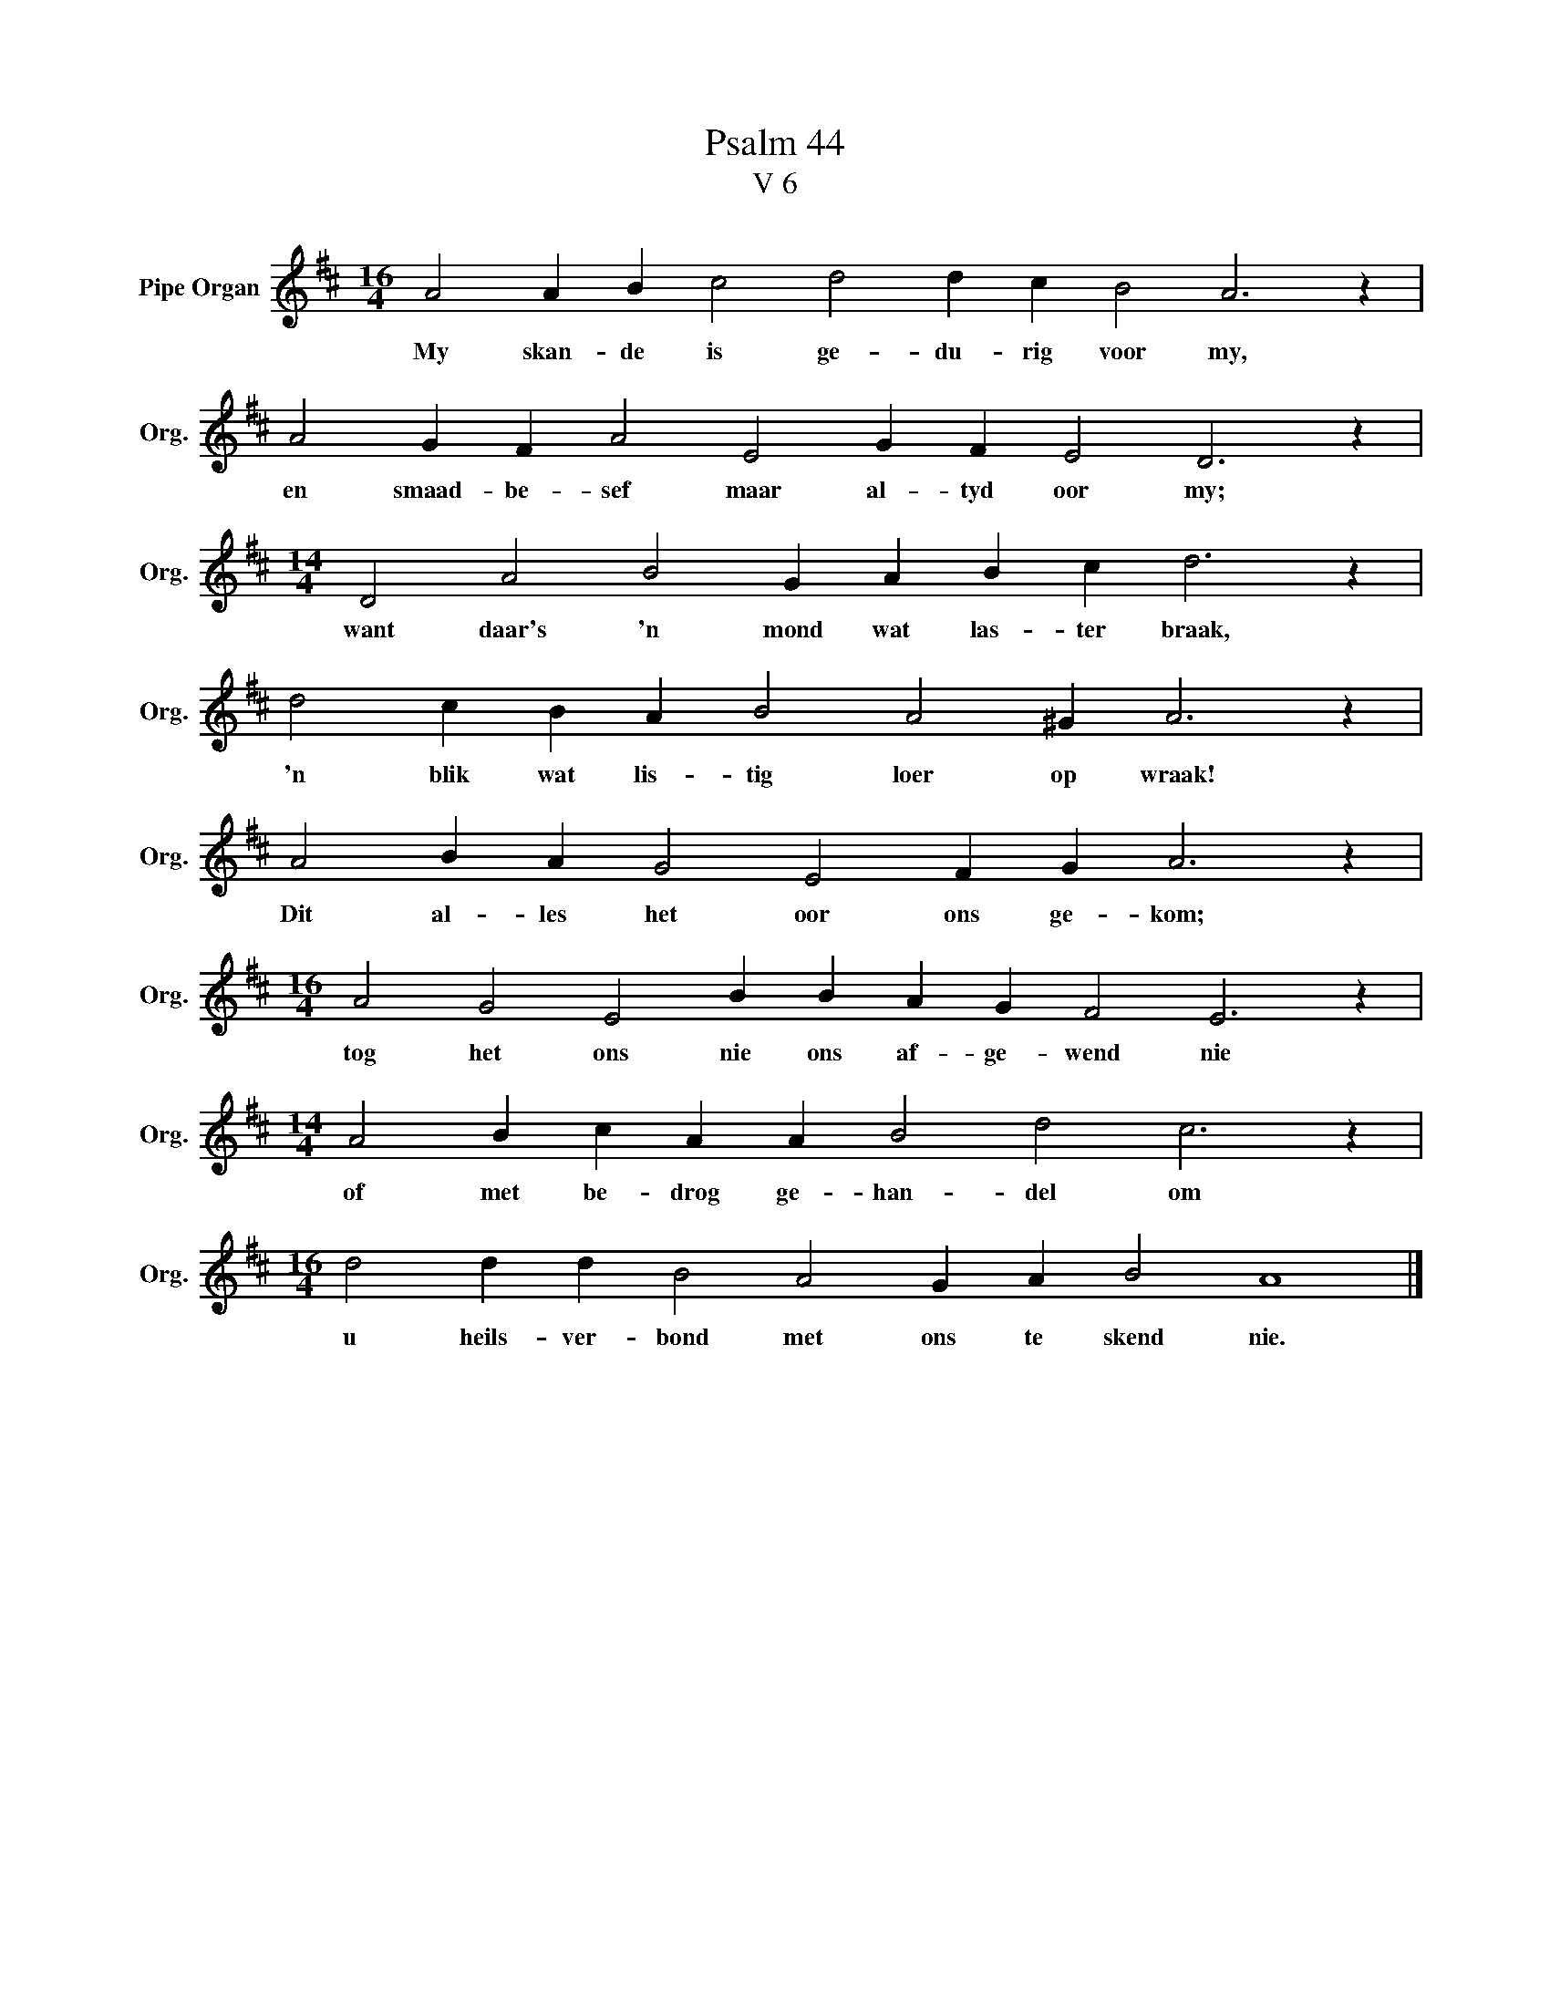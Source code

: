 X:1
T:Psalm 44
T:V 6
L:1/4
M:16/4
I:linebreak $
K:D
V:1 treble nm="Pipe Organ" snm="Org."
V:1
 A2 A B c2 d2 d c B2 A3 z |$ A2 G F A2 E2 G F E2 D3 z |$[M:14/4] D2 A2 B2 G A B c d3 z |$ %3
w: My skan- de is ge- du- rig voor my,|en smaad- be- sef maar al- tyd oor my;|want daar's 'n mond wat las- ter braak,|
 d2 c B A B2 A2 ^G A3 z |$ A2 B A G2 E2 F G A3 z |$[M:16/4] A2 G2 E2 B B A G F2 E3 z |$ %6
w: 'n blik wat lis- tig loer op wraak!|Dit al- les het oor ons ge- kom;|tog het ons nie ons af- ge- wend nie|
[M:14/4] A2 B c A A B2 d2 c3 z |$[M:16/4] d2 d d B2 A2 G A B2 A4 |] %8
w: of met be- drog ge- han- del om|u heils- ver- bond met ons te skend nie.|

